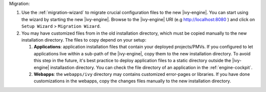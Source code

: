 Migration:

#. Use the :ref:`migration-wizard` to migrate crucial configuration files to the new |ivy-engine|. You can start using the wizard by starting the new |ivy-engine|. Browse to the |ivy-engine| URI (e.g http://localhost:8080 ) and click on ``Setup Wizard`` > ``Migration Wizard``.
#. You may have customized files from in the old installation directory, which must be copied manually to the new installation directory. The files to copy depend on your setup:

   #. **Applications**: application installation files that contain your deployed projects/PMVs. If you configured to let applications live within a sub-path of the |ivy-engine|, copy them to the new installation directory. To avoid this step in the future, it's best practice to deploy application files to a static directory outside the |ivy-engine| installastion directory. You can check the file directory of an application in the :ref:`engine-cockpit`.
   #. **Webapps**: the ``webapps/ivy`` directory may contains customized error-pages or libraries. If you have done customizations in the webapps, copy the changes files manually to the new installation directory.
